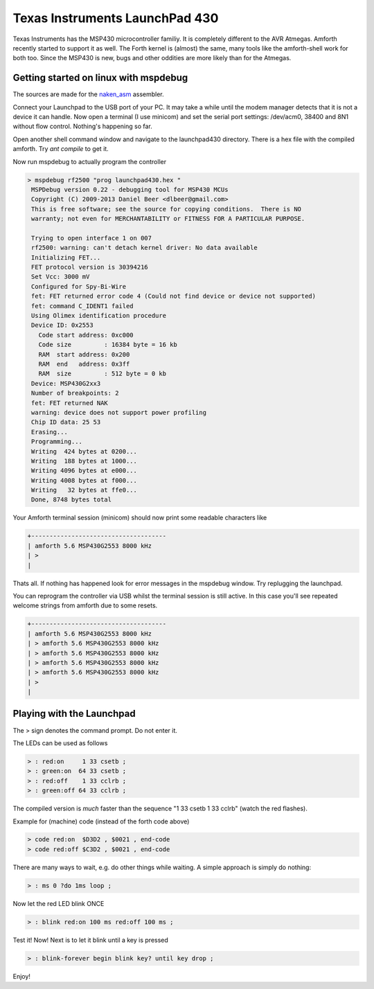 .. _TI_Launchpad_430:

Texas Instruments LaunchPad 430
===============================

Texas Instruments has the MSP430 microcontroller
familiy. It is completely different to the AVR
Atmegas. Amforth recently started to support it
as well. The Forth kernel is (almost) the same,
many tools like the amforth-shell work for both
too. Since the MSP430 is new, bugs and other oddities
are more likely than for the Atmegas.

Getting started on linux with mspdebug
--------------------------------------

The sources are made for the 
`naken_asm <http://www.mikekohn.net/micro/naken_asm.php>`__
assembler. 

Connect your Launchpad to the USB port of your PC.
It may take a while until the modem manager detects
that it is not a device it can handle. Now open a 
terminal (I use minicom) and set the serial port 
settings: /dev/acm0, 38400 and 8N1 without flow 
control. Nothing's happening so far.

Open another shell command window and navigate to
the launchpad430 directory. There is a hex file with
the compiled amforth. Try `ant compile` to get it.

Now run mspdebug to actually program the controller

.. code-block:: bash

   > mspdebug rf2500 "prog launchpad430.hex "
    MSPDebug version 0.22 - debugging tool for MSP430 MCUs
    Copyright (C) 2009-2013 Daniel Beer <dlbeer@gmail.com>
    This is free software; see the source for copying conditions.  There is NO
    warranty; not even for MERCHANTABILITY or FITNESS FOR A PARTICULAR PURPOSE.

    Trying to open interface 1 on 007
    rf2500: warning: can't detach kernel driver: No data available
    Initializing FET...
    FET protocol version is 30394216
    Set Vcc: 3000 mV
    Configured for Spy-Bi-Wire
    fet: FET returned error code 4 (Could not find device or device not supported)
    fet: command C_IDENT1 failed
    Using Olimex identification procedure
    Device ID: 0x2553
      Code start address: 0xc000
      Code size         : 16384 byte = 16 kb
      RAM  start address: 0x200
      RAM  end   address: 0x3ff
      RAM  size         : 512 byte = 0 kb
    Device: MSP430G2xx3
    Number of breakpoints: 2
    fet: FET returned NAK
    warning: device does not support power profiling
    Chip ID data: 25 53
    Erasing...
    Programming...
    Writing  424 bytes at 0200...
    Writing  188 bytes at 1000...
    Writing 4096 bytes at e000...
    Writing 4008 bytes at f000...
    Writing   32 bytes at ffe0...
    Done, 8748 bytes total

Your Amforth terminal session (minicom) should now print some readable
characters like

.. code-block:: none

   +-------------------------------------
   | amforth 5.6 MSP430G2553 8000 kHz 
   | >
   |

Thats all. If nothing has happened look for error messages
in the mspdebug window. Try replugging the launchpad.

You can reprogram the controller via USB whilst the terminal
session is still active. In this case you'll see repeated 
welcome strings from amforth due to some resets.

.. code-block:: none

   +-------------------------------------
   | amforth 5.6 MSP430G2553 8000 kHz 
   | > amforth 5.6 MSP430G2553 8000 kHz 
   | > amforth 5.6 MSP430G2553 8000 kHz 
   | > amforth 5.6 MSP430G2553 8000 kHz 
   | > amforth 5.6 MSP430G2553 8000 kHz 
   | >
   |


Playing with the Launchpad
--------------------------

The > sign denotes the command prompt.
Do not enter it.

The LEDs can be used as follows

.. code-block:: forth

   > : red:on     1 33 csetb ;
   > : green:on  64 33 csetb ;
   > : red:off    1 33 cclrb ;
   > : green:off 64 33 cclrb ;

The compiled version is *much* faster than the
sequence "1 33 csetb 1 33 cclrb" (watch the
red flashes).

Example for (machine) code (instead of 
the forth code above)

.. code-blocK:: forth

   > code red:on  $D3D2 , $0021 , end-code
   > code red:off $C3D2 , $0021 , end-code


There are many ways to wait, e.g. do other
things while waiting. A simple approach is
simply do nothing:

.. code-blocK:: forth
 
   > : ms 0 ?do 1ms loop ;                                                         

Now let the red LED blink ONCE

.. code-blocK:: forth

   > : blink red:on 100 ms red:off 100 ms ;                                          

Test it! Now! Next is to let it blink until a 
key is pressed

.. code-blocK:: forth

   > : blink-forever begin blink key? until key drop ;                                        

Enjoy!
